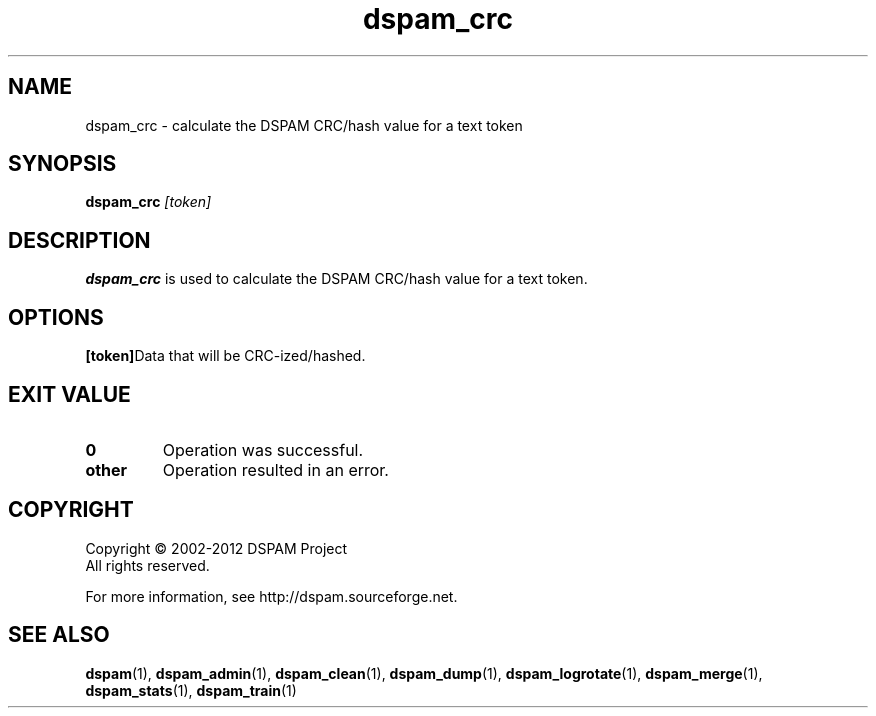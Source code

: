 .\" $Id: dspam_crc.1,v 1.2 2011/06/28 00:13:48 sbajic Exp $
.\"  -*- nroff -*-
.\"
.\" dspam_crc3.9
.\"
.\" Authors:	Stevan Bajic <stevan@bajic.ch>
.\"
.\" Copyright (C) 2002-2012 DSPAM Project
.\" All rights reserved
.\"
.TH dspam_crc 1  "Jan 03, 2010" "DSPAM" "DSPAM"

.SH NAME
dspam_crc \- calculate the DSPAM CRC/hash value for a text token

.SH SYNOPSIS
.na
.B dspam_crc
.I [token]\fR\c

.ad
.SH DESCRIPTION 
.LP
.B dspam_crc
is used to calculate the DSPAM CRC/hash value for a text token.

.SH OPTIONS
.LP

.ne 3
.TP
.BI [token]\fR\c
Data that will be CRC-ized/hashed.

.SH EXIT VALUE
.LP
.ne 3
.PD 0
.TP
.B 0
Operation was successful.
.ne 3
.TP
.B other
Operation resulted in an error. 
.PD

.SH COPYRIGHT
Copyright \(co 2002\-2012 DSPAM Project
.br
All rights reserved.
.br

For more information, see http://dspam.sourceforge.net.

.SH SEE ALSO
.BR dspam (1),
.BR dspam_admin (1),
.BR dspam_clean (1),
.BR dspam_dump (1),
.BR dspam_logrotate (1),
.BR dspam_merge (1),
.BR dspam_stats (1),
.BR dspam_train (1)
